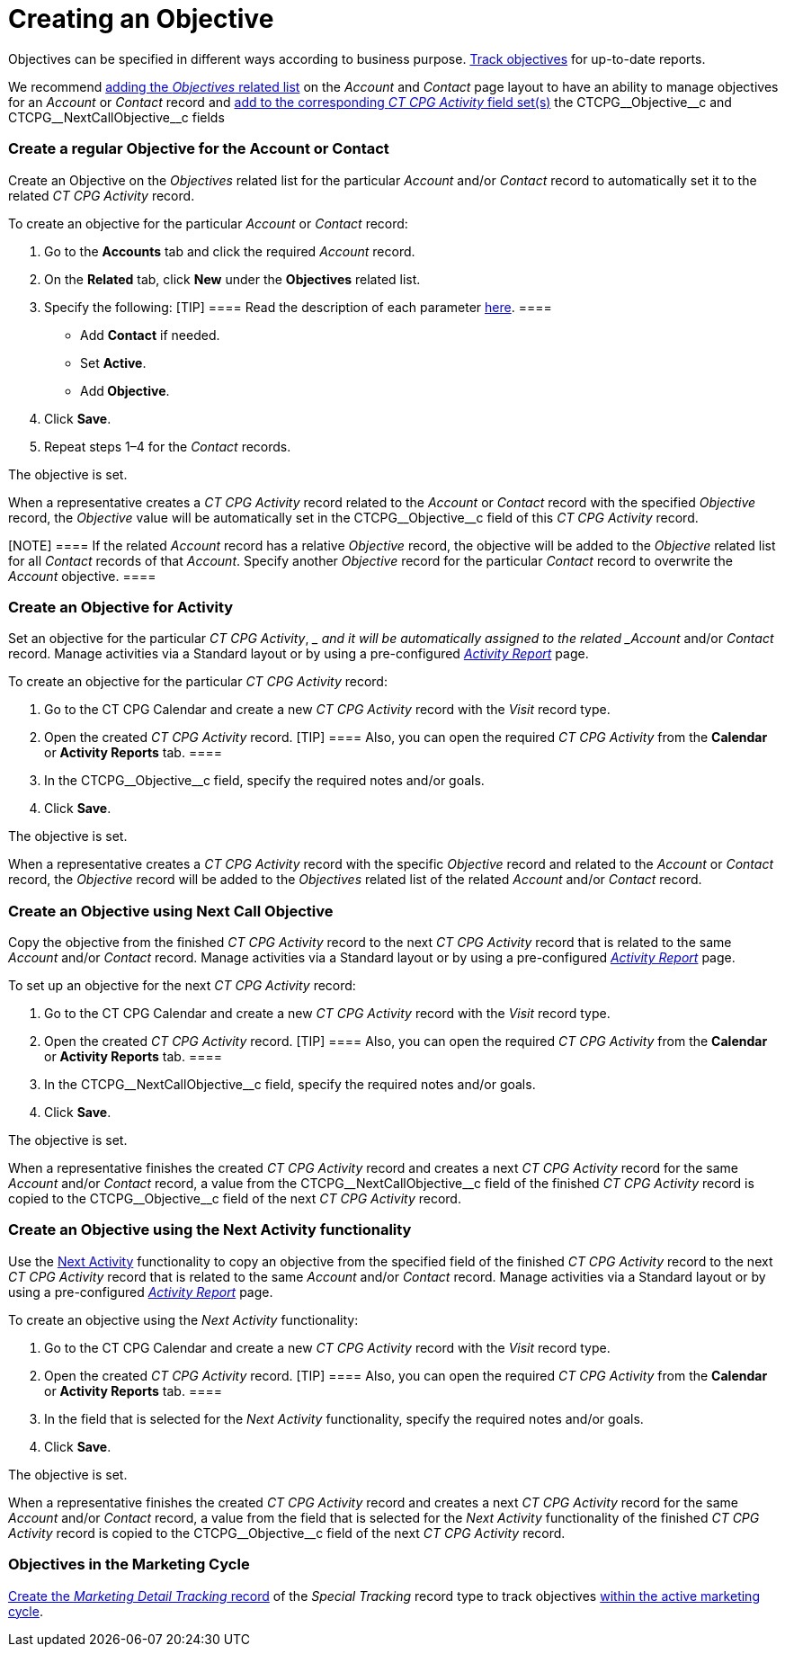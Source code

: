 = Creating an Objective

Objectives can be specified in different ways according to business
purpose. xref:admin-guide/objectives-management/enable-objectives-tracking[Track objectives] for
up-to-date reports.

:toc: :toclevels: 3

We recommend
https://help.salesforce.com/articleView?id=admin_files_related_list_setup.htm&type=5[adding
the _Objectives_ related list] on the__ Account__ and _Contact_ page
layout to have an ability to manage objectives for an _Account_ or
_Contact_ record and
xref:admin-guide/activity-report-management/manage-field-sets-for-activity-report-pages[add to the
corresponding _CT CPG Activity_ field
set(s)] the CTCPG\__Objective__c and CTCPG\__NextCallObjective__c fields

[[h2__1347415082]]
=== Create a regular Objective for the Account or Contact

Create an Objective on the _Objectives_ related list for the particular
_Account_ and/or _Contact_ record to automatically set it to the related
_CT CPG Activity_ record.



To create an objective for the particular _Account_ or _Contact_
record:

. Go to the *Accounts* tab and click the required _Account_ record.
. On the *Related* tab, click *New* under the *Objectives* related list.
. Specify the following:
[TIP] ==== Read the description of each
parameter xref:admin-guide/objectives-management/objective-field-reference[here].   ====
* Add *Contact* if needed.
* Set *Active*.
* Add** Objective**.
. Click *Save*.
. Repeat steps 1–4 for the _Contact_ records.

The objective is set.



When a representative creates a _CT CPG Activity_ record related to
the _Account_ or _Contact_ record with the specified _Objective_ record,
the _Objective_ value will be automatically set in
the CTCPG\__Objective__c field of this _CT CPG Activity_ record.

[NOTE] ==== If the related _Account_ record has a
relative _Objective_ record, the objective will be added to
the _Objective_ related list for all _Contact_ records of
that _Account_. Specify another _Objective_ record for the
particular _Contact_ record to overwrite the _Account_ objective.  ====

[[h2__280478342]]
=== Create an Objective for Activity

Set an objective for the particular _CT CPG Activity_, __ and it will be
automatically assigned to the related _Account_ and/or _Contact_ record.
Manage activities via a Standard layout or by using a
pre-configured _xref:admin-guide/activity-report-management/index.adoc.html[Activity
Report]_ page.



To create an objective for the particular _CT CPG Activity_ record:

. Go to the CT CPG Calendar and create a new _CT CPG Activity_ record
with the _Visit_ record type.
. Open the created _CT CPG Activity_ record.
[TIP] ==== Also, you can open the required _CT CPG Activity_
from the *Calendar* or *Activity Reports* tab. ====
. In the CTCPG\__Objective__c field, specify the required notes
and/or goals.
. Click *Save*.

The objective is set.



When a representative creates a _CT CPG Activity_ record with the
specific _Objective_ record and related to
the _Account_ or _Contact_ record, the _Objective_ record will be added
to the__ Objectives__ related list of the
related _Account_ and/or _Contact_ record.

[[h2_2098968334]]
=== Create an Objective using Next Call Objective

Copy the objective from the finished _CT CPG Activity_ record to the
next _CT CPG Activity_ record that is related to the same _Account_
and/or __Contact __record. Manage activities via a Standard layout or by
using a pre-configured _xref:admin-guide/activity-report-management/index.adoc.html[Activity
Report]_ page.



To set up an objective for the next _CT CPG Activity_ record:

. Go to the CT CPG Calendar and create a new _CT CPG Activity_ record
with the _Visit_ record type.
. Open the created _CT CPG Activity_ record.
[TIP] ==== Also, you can open the required _CT CPG
Activity_ from the *Calendar* or *Activity Reports* tab. ====
. In the CTCPG\__NextCallObjective__c field, specify the required
notes and/or goals.
. Click *Save*.

The objective is set.



When a representative finishes the created _CT CPG Activity_ record and
creates a next _CT CPG Activity_ record for the
same _Account_ and/or __Contact __record, a value from
the CTCPG\__NextCallObjective__c field of the finished _CT CPG
Activity_ record is copied to the CTCPG\__Objective__c field of
the next _CT CPG Activity_ record.

[[h2__1099816968]]
=== Create an Objective using the Next Activity functionality

Use the xref:configuring-next-activity[Next Activity] functionality
to copy an objective from the specified field of the finished _CT CPG
Activity_ record to the next _CT CPG Activity_ record that is related to
the same _Account_ and/or __Contact __record. Manage activities via a
Standard layout or by using a
pre-configured _xref:admin-guide/activity-report-management/index.adoc.html[Activity
Report]_ page.



To create an objective using the _Next Activity_ functionality:

. Go to the CT CPG Calendar and create a new _CT CPG Activity_ record
with the _Visit_ record type.
. Open the created _CT CPG Activity_ record.
[TIP] ==== Also, you can open the required _CT CPG
Activity_ from the *Calendar* or *Activity Reports* tab. ====
. In the field that is selected for the _Next Activity_
functionality, specify the required notes and/or goals.
. Click *Save*.

The objective is set.



When a representative finishes the created _CT CPG Activity_ record and
creates a next _CT CPG Activity_ record for the
same _Account_ and/or __Contact __record, a value from the field that is
selected for the _Next Activity_ functionality of the finished _CT CPG
Activity_ record is copied to the CTCPG\__Objective__c field of
the next _CT CPG Activity_ record.

[[h2_97080500]]
=== Objectives in the Marketing Cycle

xref:admin-guide/targeting-and-marketing-cycles-management/create-a-new-record-of-marketing-detail-tracking#h2_726145408[Create the _Marketing
Detail Tracking_ record] of the _Special Tracking_ record type to track
objectives xref:admin-guide/targeting-and-marketing-cycles-management/ref-guide/index[within the
active marketing cycle].
